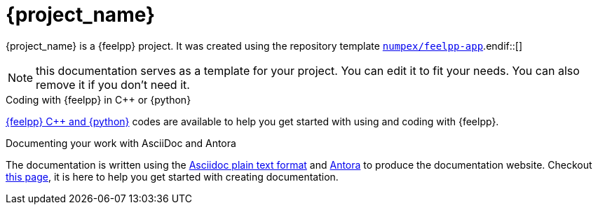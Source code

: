 = {project_name}
:navtitle: home
:page-layout: home-project
:page-tags: catalog, catalog-index
:!numbered:

ifeval::["{project_name}" == "Feelpp App"]
[.lead]
{project_name} is a GitHub repository template providing a starting point for {feelpp} projects.
endif::[]
ifeval::["{project_name}" != "Feelpp App"]
{project_name} is a {feelpp} project. It was created using the repository template https://github.com/numpex/feelpp-app[`numpex/feelpp-app`].endif::[]

NOTE: this documentation serves as a template for your project. You can edit it to fit your needs. You can also remove it if you don't need it.

.Coding with {feelpp} in {cpp} or {python}
[.examp]
****
xref:overview.adoc[{feelpp} {cpp} and {python}] codes are available to help you get started with using and coding with {feelpp}.
****

.Documenting your work with AsciiDoc and Antora
[.examp]
****
The documentation is written using the https://docs.asciidoctor.org[Asciidoc plain text format] and https://docs.antora.org[Antora] to produce the documentation website. Checkout xref:env/antora.adoc[this page], it is here to help you get started with creating documentation.
****



